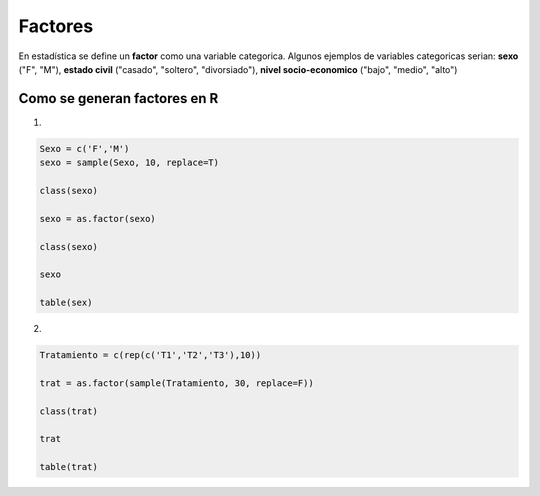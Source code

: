 Factores
========

En estadística se define un **factor** como una variable categorica. Algunos ejemplos de variables categoricas 
serian:
**sexo** ("F", "M"), **estado civil** ("casado", "soltero", "divorsiado"), **nivel socio-economico** ("bajo", "medio", "alto")

Como se generan factores en R
-----------------------------

1.

.. code:: R

   Sexo = c('F','M')
   sexo = sample(Sexo, 10, replace=T)

   class(sexo)

   sexo = as.factor(sexo)

   class(sexo)

   sexo

   table(sex)

2.

.. code:: R   

   Tratamiento = c(rep(c('T1','T2','T3'),10))
   
   trat = as.factor(sample(Tratamiento, 30, replace=F))

   class(trat)

   trat
   
   table(trat)


